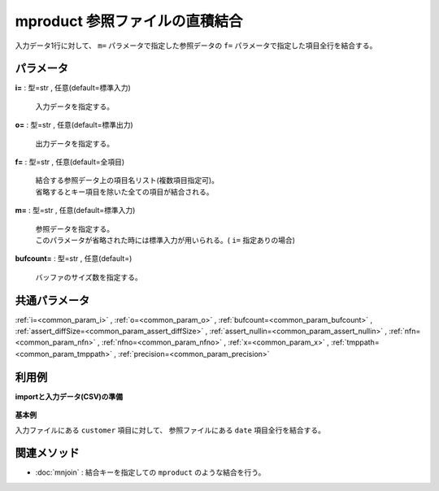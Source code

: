 mproduct 参照ファイルの直積結合
----------------------------------------

入力データ1行に対して、 ``m=`` パラメータで指定した参照データの
``f=`` パラメータで指定した項目全行を結合する。


パラメータ
''''''''''''''''''''''

**i=** : 型=str , 任意(default=標準入力)

  | 入力データを指定する。

**o=** : 型=str , 任意(default=標準出力)

  | 出力データを指定する。

**f=** : 型=str , 任意(default=全項目)

  | 結合する参照データ上の項目名リスト(複数項目指定可)。
  | 省略するとキー項目を除いた全ての項目が結合される。

**m=** : 型=str , 任意(default=標準入力)

  | 参照データを指定する。
  | このパラメータが省略された時には標準入力が用いられる。( ``i=`` 指定ありの場合)

**bufcount=** : 型=str , 任意(default=)

  | バッファのサイズ数を指定する。



共通パラメータ
''''''''''''''''''''

:ref:`i=<common_param_i>`
, :ref:`o=<common_param_o>`
, :ref:`bufcount=<common_param_bufcount>`
, :ref:`assert_diffSize=<common_param_assert_diffSize>`
, :ref:`assert_nullin=<common_param_assert_nullin>`
, :ref:`nfn=<common_param_nfn>`
, :ref:`nfno=<common_param_nfno>`
, :ref:`x=<common_param_x>`
, :ref:`tmppath=<common_param_tmppath>`
, :ref:`precision=<common_param_precision>`


利用例
''''''''''''

**importと入力データ(CSV)の準備**

  .. code-block:: python
    :linenos:

    import nysol.mcmd as nm

    with open('dat1.csv','w') as f:
      f.write(
    '''customer
    A
    B
    ''')

    with open('ref1.csv','w') as f:
      f.write(
    '''date
    20090101
    20090201
    20090301
    ''')


**基本例**

入力ファイルにある ``customer`` 項目に対して、
参照ファイルにある ``date`` 項目全行を結合する。

  .. code-block:: python
    :linenos:

    nm.mproduct(f="date", m="ref1.csv", i="dat1.csv", o="rsl1.csv").run()
    ### rsl1.csv の内容
    # customer,date
    # A,20090101
    # A,20090201
    # A,20090301
    # B,20090101
    # B,20090201
    # B,20090301


関連メソッド
''''''''''''''''''''

* :doc:`mnjoin` : 結合キーを指定しての ``mproduct`` のような結合を行う。

